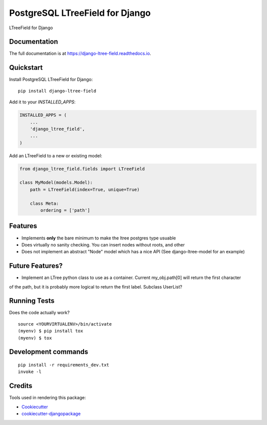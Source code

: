 =============================
PostgreSQL LTreeField for Django
=============================

.. image:: https://badge.fury.io/py/django-ltree-field.svg
    :target: https://badge.fury.io/py/django-ltree-field

.. image:: https://travis-ci.org/john-parton/django-ltree-field.svg?branch=master
    :target: https://travis-ci.org/john-parton/django-ltree-field

.. image:: https://codecov.io/gh/john-parton/django-ltree-field/branch/master/graph/badge.svg
    :target: https://codecov.io/gh/john-parton/django-ltree-field

LTreeField for Django

Documentation
-------------

The full documentation is at https://django-ltree-field.readthedocs.io.

Quickstart
----------

Install PostgreSQL LTreeField for Django::

    pip install django-ltree-field

Add it to your `INSTALLED_APPS`:

.. code-block:: python

    INSTALLED_APPS = (
        ...
        'django_ltree_field',
        ...
    )

Add an LTreeField to a new or existing model:

.. code-block:: python

    from django_ltree_field.fields import LTreeField

    class MyModel(models.Model):
        path = LTreeField(index=True, unique=True)

        class Meta:
            ordering = ['path']

Features
--------

* Implements **only** the bare minimum to make the ltree postgres type usuable
* Does virtually no sanity checking. You can insert nodes without roots, and other
* Does not implement an abstract "Node" model which has a nice API (See django-ltree-model for an example)

Future Features?
----------------

* Implement an LTree python class to use as a container. Current my_obj.path[0] will return the first character
of the path, but it is probably more logical to return the first label. Subclass UserList?


Running Tests
-------------

Does the code actually work?

::

    source <YOURVIRTUALENV>/bin/activate
    (myenv) $ pip install tox
    (myenv) $ tox


Development commands
---------------------

::

    pip install -r requirements_dev.txt
    invoke -l


Credits
-------

Tools used in rendering this package:

*  Cookiecutter_
*  `cookiecutter-djangopackage`_

.. _Cookiecutter: https://github.com/audreyr/cookiecutter
.. _`cookiecutter-djangopackage`: https://github.com/pydanny/cookiecutter-djangopackage
